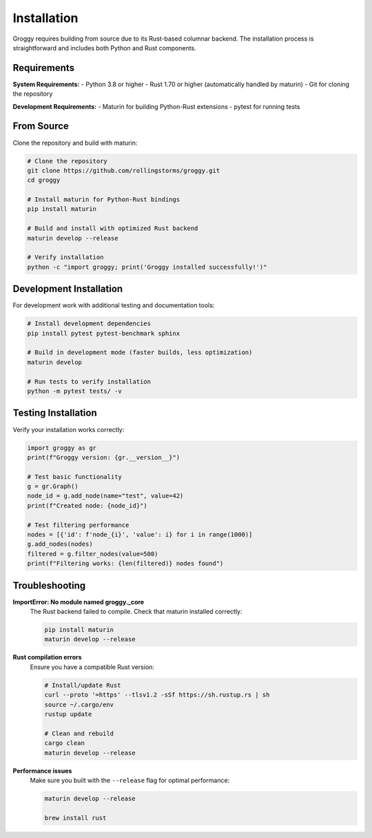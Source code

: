Installation
============

Groggy requires building from source due to its Rust-based columnar backend. The installation process is straightforward and includes both Python and Rust components.

Requirements
------------

**System Requirements:**
- Python 3.8 or higher
- Rust 1.70 or higher (automatically handled by maturin)
- Git for cloning the repository

**Development Requirements:**
- Maturin for building Python-Rust extensions
- pytest for running tests

From Source
-----------

Clone the repository and build with maturin:

.. code-block:: bash

   # Clone the repository
   git clone https://github.com/rollingstorms/groggy.git
   cd groggy

   # Install maturin for Python-Rust bindings
   pip install maturin

   # Build and install with optimized Rust backend
   maturin develop --release

   # Verify installation
   python -c "import groggy; print('Groggy installed successfully!')"

Development Installation
------------------------

For development work with additional testing and documentation tools:

.. code-block:: bash

   # Install development dependencies
   pip install pytest pytest-benchmark sphinx

   # Build in development mode (faster builds, less optimization)
   maturin develop

   # Run tests to verify installation
   python -m pytest tests/ -v

Testing Installation
-------------------

Verify your installation works correctly:

.. code-block:: python

   import groggy as gr
   print(f"Groggy version: {gr.__version__}")
   
   # Test basic functionality
   g = gr.Graph()
   node_id = g.add_node(name="test", value=42)
   print(f"Created node: {node_id}")
   
   # Test filtering performance
   nodes = [{'id': f'node_{i}', 'value': i} for i in range(1000)]
   g.add_nodes(nodes)
   filtered = g.filter_nodes(value=500)
   print(f"Filtering works: {len(filtered)} nodes found")

Troubleshooting
---------------

**ImportError: No module named groggy._core**
   The Rust backend failed to compile. Check that maturin installed correctly:
   
   .. code-block:: bash
   
      pip install maturin
      maturin develop --release

**Rust compilation errors**
   Ensure you have a compatible Rust version:
   
   .. code-block:: bash
   
      # Install/update Rust
      curl --proto '=https' --tlsv1.2 -sSf https://sh.rustup.rs | sh
      source ~/.cargo/env
      rustup update
      
      # Clean and rebuild
      cargo clean
      maturin develop --release

**Performance issues**
   Make sure you built with the ``--release`` flag for optimal performance:
   
   .. code-block:: bash
   
      maturin develop --release
   
      brew install rust
